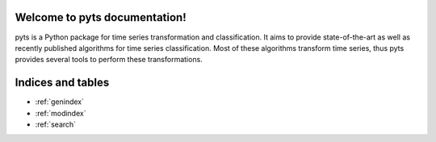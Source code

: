 Welcome to pyts documentation!
============================================

pyts is a Python package for time series transformation and classification. It
aims to provide state-of-the-art as well as recently published algorithms
for time series classification. Most of these algorithms transform time series,
thus pyts provides several tools to perform these transformations.


    .. toctree::
       :maxdepth: 2
       :hidden:

       install
       user_guide
       api
       auto_examples/index
       citation
       ...


Indices and tables
==================

* :ref:`genindex`
* :ref:`modindex`
* :ref:`search`
